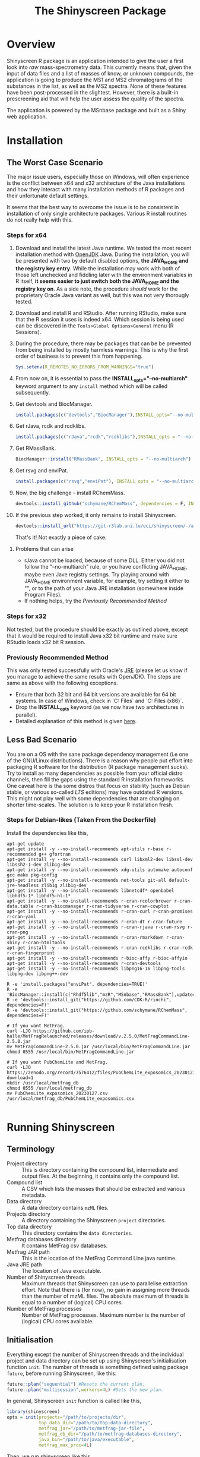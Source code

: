 #+TITLE: The Shinyscreen Package

* Overview

  Shinyscreen R package is an application intended to give the user a
  first look into /raw/ mass-spectrometry data. This currently means
  that, given the input of data files and a list of masses of know, or
  unknown compounds, the application is going to produce the MS1 and
  MS2 chromatograms of the substances in the list, as well as the MS2
  spectra. None of these features have been post-processed in the
  slightest. However, there is a built-in prescreening aid that will
  help the user assess the quality of the spectra.

  The application is powered by the MSnbase package and built as a
  Shiny web application.
  
* Installation

** The Worst Case Scenario
   
   The major issue users, especially those on Windows, will often
   experience is the conflict between x64 and x32 architecture of the
   Java installations and how they interact with many installation
   methods of R packages and their unfortunate default settings.

   It seems that the best way to overcome the issue is to be
   consistent in installation of only single architecture
   packages. Various R install routines do not really help with this.

*** Steps for x64 
    1. Download and install the latest Java runtime. We tested the
       most recent installation method with [[https://adoptopenjdk.net][OpenJDK]] Java. During the
       installation, you will be presented with two by default
       disabled options, *the JAVA_HOME and the registry key entry*.
       While the installation may work with both of those left
       unchecked and fiddling later with the environment variables in
       R itself, *it seems easier to just switch both the JAVA_HOME
       and the registry key on*.  As a side note, the procedure
       /should/ work for the proprietary Oracle Java variant as well,
       but this was not very thorougly tested.

    2. Download and install R and RStudio. After running RStudio, make
       sure that the R session it uses is indeed x64. Which session is
       being used can be discovered in the
       ~Tools>Global Options>General~ menu (R Sessions).

    3. During the procedure, there may be packages that can be be
       prevented from being installed by mostly harmless
       warnings. This is why the first order of business is to prevent
       this from happening.
       #+BEGIN_SRC R
       Sys.setenv(R_REMOTES_NO_ERRORS_FROM_WARNINGS="true")
       #+END_SRC

    4. From now on, it is essential to pass the
       *INSTALL_opts="--no-multiarch"* keyword argument to any ~install~
       method which will be called subsequently.

    5. Get devtools and BiocManager. 
       #+BEGIN_SRC R
         install.packages(c("devtools","BiocManager"),INSTALL_opts="--no-multiarch")
       #+END_SRC

    6. Get rJava, rcdk and rcdklibs.
       #+BEGIN_SRC R
         install.packages(c("rJava","rcdk","rcdklibs"),INSTALL_opts = "--no-multiarch")
       #+END_SRC

    7. Get RMassBank.
       #+BEGIN_SRC R
         BiocManager::install("RMassBank", INSTALL_opts = "--no-multiarch")
       #+END_SRC

    8. Get rsvg and enviPat.
       #+BEGIN_SRC R
         install.packages(c("rsvg","enviPat"), INSTALL_opts = "--no-multiarch")
       #+END_SRC

    9. Now, the big challenge - install RChemMass.
       #+BEGIN_SRC R
         devtools::install_github("schymane/RChemMass", dependencies = F, INSTALL_opts = "--no-multiarch")
       #+END_SRC

    10. If the previous step worked, it only remains to install Shinyscreen.
       #+BEGIN_SRC R
         devtools::install_url("https://git-r3lab.uni.lu/eci/shinyscreen/-/archive/master/shinyscreen-master.tar.gz", INSTALL_opts="--no-multiarch")
       #+END_SRC
       That's it! Not exactly a piece of cake.

**** Problems that can arise
     - rJava cannot be loaded, because of some DLL. Either you did not
       follow the "--no-multiarch" rule, or you have conflicting
       JAVA_HOME, maybe even Jave registry settings. Try playing
       around with JAVA_HOME environment variable, for example, try
       setting it either to "", or to the path of your Java JRE
       installation (somewhere inside Program Files).
     - If nothing helps, try the /Previously Recommended Method/

*** Steps for x32
    Not tested, but the procedure should be exactly as outlined above,
    except that it would be required to install Java x32 bit runtime
    and make sure RStudio loads x32 bit R session.
   
*** Previously Recommended Method
    This was only tested successfully with Oracle's [[https://www.java.com/en/][JRE]] (please let us
    know if you manage to achieve the same results with OpenJDK). The
    steps are same as above with the following exceptions.
    - Ensure that both 32 bit and 64 bit versions are available for 64 bit
      systems. In case of Windows, check in `C:\Program Files\Java` and
      `C:\Program Files (x86)\Java`.
    - Drop the *INSTALL_opts* keyword (as we now have two
      architectures in parallel).
    - Detailed explanation of this method is given [[https://github.com/schymane/RChemMass/blob/master/README_installation.txt][here]].

** Less Bad Scenario
   You are on a OS with the sane package dependency management (i.e
   one of the GNU/Linux distributions). There is a reason why people
   put effort into packaging R software for the distribution (R
   package management sucks). Try to install as many dependencies as
   possible from your official distro channels, then fill the gaps
   using the standard R installation frameworks. One caveat here is
   tha some distros that focus on stability (such as Debian stable, or
   various so-called /LTS/ editions) may have outdated R
   versions. This might not play well with some dependencies that are
   changing on shorter time-scales. The solution is to keep your R
   installation fresh.

*** Steps for Debian-likes (Taken From the Dockerfile)

Install the dependencies like this,

#+BEGIN_SRC shell
apt-get update
apt-get install -y --no-install-recommends apt-utils r-base r-recommended g++ gfortran
apt-get install -y --no-install-recommends curl libxml2-dev libssl-dev libssh2-1-dev zlib1g-dev
apt-get install -y --no-install-recommends xdg-utils automake autoconf gcc make pkg-config
apt-get install -y --no-install-recommends net-tools git-all default-jre-headless zlib1g zlib1g-dev 
apt-get install -y --no-install-recommends libnetcdf* openbabel libhdf5-1* libhdf5-hl-1*
apt-get install -y --no-install-recommends r-cran-rcolorbrewer r-cran-data.table r-cran-biocmanager r-cran-tidyverse r-cran-cowplot
apt-get install -y --no-install-recommends r-cran-curl r-cran-promises r-cran-yaml
apt-get install -y --no-install-recommends r-cran-dt r-cran-future
apt-get install -y --no-install-recommends r-cran-rjava r-cran-rsvg r-cran-png
apt-get install -y --no-install-recommends r-cran-rmarkdown r-cran-shiny r-cran-htmltools
apt-get install -y --no-install-recommends r-cran-rcdklibs r-cran-rcdk r-cran-fingerprint
apt-get install -y --no-install-recommends r-bioc-affy r-bioc-affyio
apt-get install -y --no-install-recommends r-cran-devtools
apt-get install -y --no-install-recommends libpng16-16 libpng-tools libpng-dev libpng++-dev

R -e 'install.packages("enviPat", dependencies=TRUE)'
R -e 'BiocManager::install(c("Rhdf5lib","mzR","MSnbase","RMassBank"),update=F)'
R -e 'devtools::install_git("https://github.com/CDK-R/rinchi", dependencies=F)'
R -e 'devtools::install_git("https://github.com/schymane/RChemMass", dependencies=F)'

# If you want MetFrag.
curl -LJO https://github.com/ipb-halle/MetFragRelaunched/releases/download/v.2.5.0/MetFragCommandLine-2.5.0.jar
mv MetFragCommandLine-2.5.0.jar /usr/local/bin/MetFragCommandLine.jar
chmod 0555 /usr/local/bin/MetFragCommandLine.jar

# If you want PubChemLite and MetFrag.
curl -LJO https://zenodo.org/record/7576412/files/PubChemLite_exposomics_20230127.csv?download=1
mkdir /usr/local/metfrag_db
chmod 0555 /usr/local/metfrag_db
mv PubChemLite_exposomics_20230127.csv /usr/local/metfrag_db/PubChemLite_exposomics.csv 

#+END_SRC

# ** Good Scenario
#    You have [[https://guix.gnu.org/][Guix]] installed. Great. Just subscribe to ECI's Guix
#    [[https://git-r3lab.uni.lu/eci/eci-pkg-menu][channel]] and install from there.




* Running Shinyscreen

** Terminology

- Project directory :: This is directory containing the compound list,
  intermediate and output files. At the beginning, it contains only
  the compound list.
- Compound list :: A CSV which lists the masses that should be
  extracted and various metadata.
- Data directory :: A data directory contains ~mzML~ files.
- Projects directory :: A directory containing the Shinyscreen
  ~project~ directories.
- Top data directory :: This directory contains the ~data directories~.
- Metfrag databases directory :: It contains MetFrag csv databases.
- Metfrag JAR path :: This is the location of the MetFrag Command Line
  java runtime.
- Java JRE path :: The location of Java executable.
- Number of Shinyscreen threads :: Maximum threads that Shinyscreen
  can use to parallelise extraction effort. Note that there is (for
  now), no gain in assigning more threads than the number of mzML
  files. The absolute maximum of threads is equal to a number of
  (logical) CPU cores.
- Number of MetFrag processes :: Number of MetFrag processes. Maximum
  number is the number of (logical) CPU cores available.


** Initialisation

Everything except the number of Shinyscreen threads and the individual
project and data directory can be set up using Shinyscreen's
initialisation function ~init~. The number of threads is something
defined using package ~future~, before running Shinyscreen, like this:

#+BEGIN_SRC R
  future::plan("sequential") #Resets the current plan.
  future::plan("multisession",workers=4L) #Sets the new plan.
#+END_SRC


In general, Shinyscreen ~init~ function is called like this,

#+BEGIN_SRC R
  library(shinyscreen)
  opts = init(projects="/path/to/projects/dir",
              top_data_dir="/path/to/top-data-directory",
              metfrag_jar="/path/to/metfrag-jar-file",
              metfrag_db_dir="/path/to/metfrag-databases-directory",
              java_bin="/path/to/java/executable",
              metfrag_max_proc=4L)
#+END_SRC

Then, we run shinyscreen like this,

#+BEGIN_SRC R
  app(envopts=opts)
#+END_SRC

Note the port on the localhost (127.0.0.1) Shinyscreen has started and
open it in some web browser.

You can start Shinyscreen web application "automatically" if you run,

#+BEGIN_SRC R
app(envopts=opts, shiny_args=list(launch.browser=T))  
#+END_SRC

Note that the /environment options/ --- the return value of ~init~ ---
can be stored if you pass ~save=T~ argument in a call to init like this,

#+BEGIN_SRC R
  library(shinyscreen)
  opts = init(projects="/path/to/projects/dir",
              top_data_dir="/path/to/top-data-directory",
              metfrag_jar="/path/to/metfrag-jar-file",
              metfrag_db_dir="/path/to/metfrag-databases-directory",
              java_bin="/path/to/java/executable",
              metfrag_max_proc=4L,
              save=T)
#+END_SRC

After storing configuration, the next time you want to run app, it is enough to,
#+BEGIN_SRC R
  library(shinyscreen)
  opts = init() #This loads stored values.
  app(envopts=opts)
#+END_SRC

If, after storing, you want to change some of the configuration
entries, this is also possible,

#+BEGIN_SRC R
  library(shinyscreen)
  opts = init(metfrag_db_dir="/some/other/metfrag-databases-directory") #Loads
                                                                        #other
                                                                        #saved
                                                                        #values
                                                                        #and
                                                                        #replaces
                                                                        #metfrag_db_dir
                                                                        #with
                                                                        #the
                                                                        #new
                                                                        #value.
  app(envopts=opts)
#+END_SRC

In order to store the updated value, you need to pass ~save=T~ again.

If you do not pass ~java_bin~ and ~metfrag_max_proc~ arguments to
~init~, the application will try to deduce the location of java JRE
runtime and the maximum number of possible processes for MetFrag
automatically.

Additionally, if you are not interested in MetFrag functionality, do
not pass ~metfrag_db_dir~ to ~init~. 




** Usage

Shinyscreen is a self-documented application. The best way to learn
about using Shinyscreen is by running it. Please let us know if we
can improve on that documentation.

* Thanks

Many thanks to the students of the *Masters in Integrated Systems Biology*
course (2020--2023) for installing, debugging, testing.
